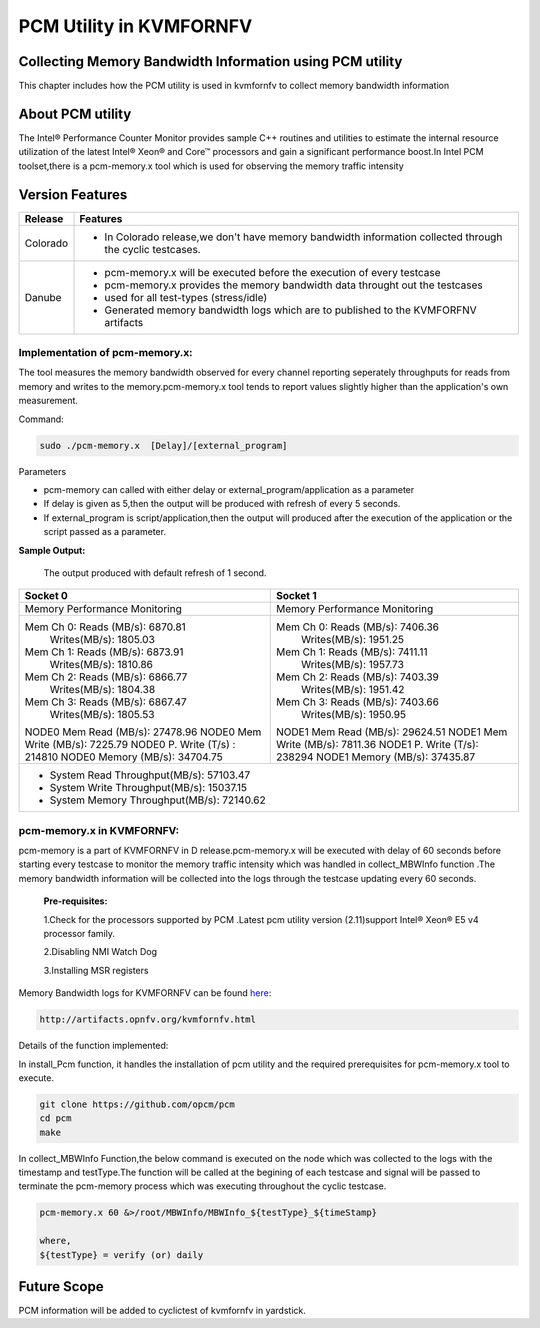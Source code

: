 .. This work is licensed under a Creative Commons Attribution 4.0 International License.

.. http://creativecommons.org/licenses/by/4.0

===========================
PCM Utility in KVMFORNFV
===========================

Collecting Memory Bandwidth Information using PCM utility
---------------------------------------------------------
This chapter includes how the PCM utility is used in kvmfornfv
to collect memory bandwidth information

About PCM utility
-----------------
The Intel® Performance Counter Monitor provides sample C++ routines and utilities to estimate the
internal resource utilization of the latest Intel® Xeon® and Core™ processors and gain a significant
performance boost.In Intel PCM toolset,there is a pcm-memory.x tool which is used for observing the
memory traffic intensity

Version Features
-----------------

+-----------------------------+-----------------------------------------------+
|                             |                                               |
|      **Release**            |               **Features**                    |
|                             |                                               |
+=============================+===============================================+
|                             | - In Colorado release,we don't have memory    |
|       Colorado              |   bandwidth information collected through the |
|                             |   cyclic testcases.                           |
|                             |                                               |
+-----------------------------+-----------------------------------------------+
|                             | - pcm-memory.x will be executed before the    |
|       Danube                |   execution of every testcase                 |
|                             | - pcm-memory.x provides the memory bandwidth  |
|                             |   data throught out the testcases             |
|                             | - used for all test-types (stress/idle)       |
|                             | - Generated memory bandwidth logs which are   |
|                             |   to published to the KVMFORFNV artifacts     |
+-----------------------------+-----------------------------------------------+

Implementation of pcm-memory.x:
~~~~~~~~~~~~~~~~~~~~~~~~~~~~~~~

The tool measures the memory bandwidth observed for every channel reporting seperately throughputs
for reads from memory and writes to the memory.pcm-memory.x tool tends to report values slightly
higher than the application's own measurement.

Command:

.. code:: bash

    sudo ./pcm-memory.x  [Delay]/[external_program]

Parameters

-   pcm-memory can called with either delay or external_program/application as a parameter

-   If delay is given as 5,then the output will be produced with refresh of every 5 seconds.

-   If external_program is script/application,then the output will produced after the execution of the application or the script passed as a parameter.

**Sample Output:**

 The output produced with default refresh of 1 second.

+---------------------------------------+---------------------------------------+
|             Socket 0                  |             Socket 1                  |
+=======================================+=======================================+
|     Memory Performance Monitoring     |     Memory Performance Monitoring     |
|                                       |                                       |
+---------------------------------------+---------------------------------------+
|    Mem Ch 0: Reads (MB/s): 6870.81    |    Mem Ch 0: Reads (MB/s): 7406.36    |
|              Writes(MB/s): 1805.03    |              Writes(MB/s): 1951.25    |
|    Mem Ch 1: Reads (MB/s): 6873.91    |    Mem Ch 1: Reads (MB/s): 7411.11    |
|              Writes(MB/s): 1810.86    |              Writes(MB/s): 1957.73    |
|    Mem Ch 2: Reads (MB/s): 6866.77    |    Mem Ch 2: Reads (MB/s): 7403.39    |
|              Writes(MB/s): 1804.38    |              Writes(MB/s): 1951.42    |
|    Mem Ch 3: Reads (MB/s): 6867.47    |    Mem Ch 3: Reads (MB/s): 7403.66    |
|              Writes(MB/s): 1805.53    |              Writes(MB/s): 1950.95    |
|                                       |                                       |
|    NODE0 Mem Read (MB/s):  27478.96   |    NODE1 Mem Read (MB/s):  29624.51   |
|    NODE0 Mem Write (MB/s):  7225.79   |    NODE1 Mem Write (MB/s):  7811.36   |
|    NODE0 P. Write (T/s) :    214810   |    NODE1 P. Write (T/s):     238294   |
|    NODE0 Memory (MB/s):    34704.75   |    NODE1 Memory (MB/s):    37435.87   |
+---------------------------------------+---------------------------------------+
|                    - System Read Throughput(MB/s):  57103.47                  |
|                    - System Write Throughput(MB/s):  15037.15                 |
|                    - System Memory Throughput(MB/s):  72140.62                |
+-------------------------------------------------------------------------------+

pcm-memory.x in KVMFORNFV:
~~~~~~~~~~~~~~~~~~~~~~~~~~

pcm-memory is a part of KVMFORNFV in D release.pcm-memory.x will be executed with delay of 60 seconds
before starting every testcase to monitor the memory traffic intensity which was handled in
collect_MBWInfo function .The memory bandwidth information will be collected into the logs through
the testcase updating every 60 seconds.

   **Pre-requisites:**

   1.Check for the processors supported by PCM .Latest pcm utility version (2.11)support Intel® Xeon® E5 v4 processor family.

   2.Disabling NMI Watch Dog

   3.Installing MSR registers


Memory Bandwidth logs for KVMFORNFV can be found `here`_:

.. code:: bash

    http://artifacts.opnfv.org/kvmfornfv.html

.. _here: http://artifacts.opnfv.org/kvmfornfv.html

Details of the function implemented:

In install_Pcm function, it handles the installation of pcm utility and the required prerequisites for pcm-memory.x tool to execute.

.. code:: bash

   git clone https://github.com/opcm/pcm
   cd pcm
   make

In collect_MBWInfo Function,the below command is executed on the node which was collected to the logs
with the timestamp and testType.The function will be called at the begining of each testcase and
signal will be passed to terminate the pcm-memory process which was executing throughout the cyclic testcase.

.. code:: bash

  pcm-memory.x 60 &>/root/MBWInfo/MBWInfo_${testType}_${timeStamp}

  where,
  ${testType} = verify (or) daily

Future Scope
------------
PCM information will be added to cyclictest of kvmfornfv in yardstick.
